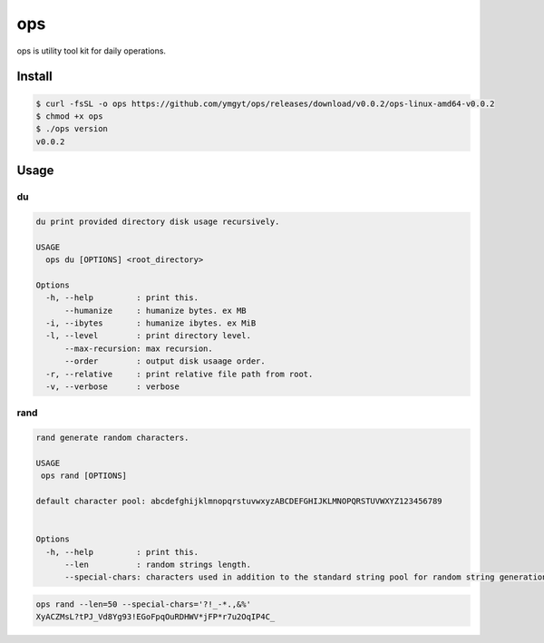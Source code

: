 ===
ops
===

ops is utility tool kit for daily operations.

Install
=======

.. code-block:: bash

   $ curl -fsSL -o ops https://github.com/ymgyt/ops/releases/download/v0.0.2/ops-linux-amd64-v0.0.2
   $ chmod +x ops
   $ ./ops version
   v0.0.2


Usage
=====

du
---

.. code-block:: bash

   du print provided directory disk usage recursively.

   USAGE
     ops du [OPTIONS] <root_directory>

   Options
     -h, --help         : print this.
         --humanize     : humanize bytes. ex MB
     -i, --ibytes       : humanize ibytes. ex MiB
     -l, --level        : print directory level.
         --max-recursion: max recursion.
         --order        : output disk usaage order.
     -r, --relative     : print relative file path from root.
     -v, --verbose      : verbose


rand
----

.. code-block:: bash

   rand generate random characters.

   USAGE
    ops rand [OPTIONS]

   default character pool: abcdefghijklmnopqrstuvwxyzABCDEFGHIJKLMNOPQRSTUVWXYZ123456789


   Options
     -h, --help         : print this.
         --len          : random strings length.
         --special-chars: characters used in addition to the standard string pool for random string generation



.. code-block:: bash

   ops rand --len=50 --special-chars='?!_-*.,&%'
   XyACZMsL?tPJ_Vd8Yg93!EGoFpqOuRDHWV*jFP*r7u2OqIP4C_